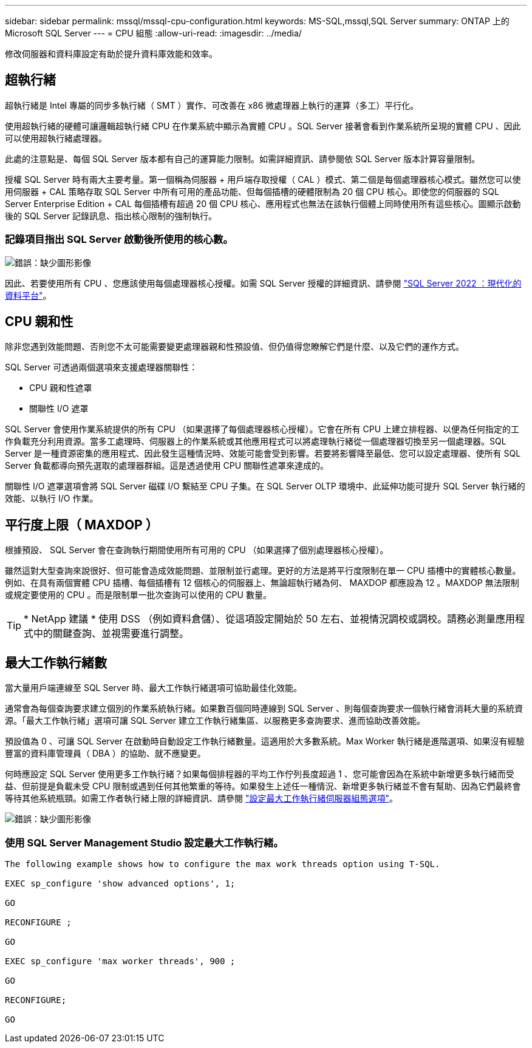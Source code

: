 ---
sidebar: sidebar 
permalink: mssql/mssql-cpu-configuration.html 
keywords: MS-SQL,mssql,SQL Server 
summary: ONTAP 上的 Microsoft SQL Server 
---
= CPU 組態
:allow-uri-read: 
:imagesdir: ../media/


[role="lead"]
修改伺服器和資料庫設定有助於提升資料庫效能和效率。



== 超執行緒

超執行緒是 Intel 專屬的同步多執行緒（ SMT ）實作、可改善在 x86 微處理器上執行的運算（多工）平行化。

使用超執行緒的硬體可讓邏輯超執行緒 CPU 在作業系統中顯示為實體 CPU 。SQL Server 接著會看到作業系統所呈現的實體 CPU 、因此可以使用超執行緒處理器。

此處的注意點是、每個 SQL Server 版本都有自己的運算能力限制。如需詳細資訊、請參閱依 SQL Server 版本計算容量限制。

授權 SQL Server 時有兩大主要考量。第一個稱為伺服器 + 用戶端存取授權（ CAL ）模式、第二個是每個處理器核心模式。雖然您可以使用伺服器 + CAL 策略存取 SQL Server 中所有可用的產品功能、但每個插槽的硬體限制為 20 個 CPU 核心。即使您的伺服器的 SQL Server Enterprise Edition + CAL 每個插槽有超過 20 個 CPU 核心、應用程式也無法在該執行個體上同時使用所有這些核心。圖顯示啟動後的 SQL Server 記錄訊息、指出核心限制的強制執行。



=== 記錄項目指出 SQL Server 啟動後所使用的核心數。

image:mssql-hyperthreading.png["錯誤：缺少圖形影像"]

因此、若要使用所有 CPU 、您應該使用每個處理器核心授權。如需 SQL Server 授權的詳細資訊、請參閱 link:https://www.microsoft.com/en-us/sql-server/sql-server-2022-comparison["SQL Server 2022 ：現代化的資料平台"^]。



== CPU 親和性

除非您遇到效能問題、否則您不太可能需要變更處理器親和性預設值、但仍值得您瞭解它們是什麼、以及它們的運作方式。

SQL Server 可透過兩個選項來支援處理器關聯性：

* CPU 親和性遮罩
* 關聯性 I/O 遮罩


SQL Server 會使用作業系統提供的所有 CPU （如果選擇了每個處理器核心授權）。它會在所有 CPU 上建立排程器、以便為任何指定的工作負載充分利用資源。當多工處理時、伺服器上的作業系統或其他應用程式可以將處理執行緒從一個處理器切換至另一個處理器。SQL Server 是一種資源密集的應用程式、因此發生這種情況時、效能可能會受到影響。若要將影響降至最低、您可以設定處理器、使所有 SQL Server 負載都導向預先選取的處理器群組。這是透過使用 CPU 關聯性遮罩來達成的。

關聯性 I/O 遮罩選項會將 SQL Server 磁碟 I/O 繫結至 CPU 子集。在 SQL Server OLTP 環境中、此延伸功能可提升 SQL Server 執行緒的效能、以執行 I/O 作業。



== 平行度上限（ MAXDOP ）

根據預設、 SQL Server 會在查詢執行期間使用所有可用的 CPU （如果選擇了個別處理器核心授權）。

雖然這對大型查詢來說很好、但可能會造成效能問題、並限制並行處理。更好的方法是將平行度限制在單一 CPU 插槽中的實體核心數量。例如、在具有兩個實體 CPU 插槽、每個插槽有 12 個核心的伺服器上、無論超執行緒為何、 MAXDOP 都應設為 12 。MAXDOP 無法限制或規定要使用的 CPU 。而是限制單一批次查詢可以使用的 CPU 數量。


TIP: * NetApp 建議 * 使用 DSS （例如資料倉儲）、從這項設定開始於 50 左右、並視情況調校或調校。請務必測量應用程式中的關鍵查詢、並視需要進行調整。



== 最大工作執行緒數

當大量用戶端連線至 SQL Server 時、最大工作執行緒選項可協助最佳化效能。

通常會為每個查詢要求建立個別的作業系統執行緒。如果數百個同時連線到 SQL Server 、則每個查詢要求一個執行緒會消耗大量的系統資源。「最大工作執行緒」選項可讓 SQL Server 建立工作執行緒集區、以服務更多查詢要求、進而協助改善效能。

預設值為 0 、可讓 SQL Server 在啟動時自動設定工作執行緒數量。這適用於大多數系統。Max Worker 執行緒是進階選項、如果沒有經驗豐富的資料庫管理員（ DBA ）的協助、就不應變更。

何時應設定 SQL Server 使用更多工作執行緒？如果每個排程器的平均工作佇列長度超過 1 、您可能會因為在系統中新增更多執行緒而受益、但前提是負載未受 CPU 限制或遇到任何其他繁重的等待。如果發生上述任一種情況、新增更多執行緒並不會有幫助、因為它們最終會等待其他系統瓶頸。如需工作者執行緒上限的詳細資訊、請參閱 link:https://learn.microsoft.com/en-us/sql/database-engine/configure-windows/configure-the-max-worker-threads-server-configuration-option?view=sql-server-ver16&redirectedfrom=MSDN["設定最大工作執行緒伺服器組態選項"^]。

image:mssql-max-worker-threads.png["錯誤：缺少圖形影像"]



=== 使用 SQL Server Management Studio 設定最大工作執行緒。

....
The following example shows how to configure the max work threads option using T-SQL.

EXEC sp_configure 'show advanced options', 1;

GO

RECONFIGURE ;

GO

EXEC sp_configure 'max worker threads', 900 ;

GO

RECONFIGURE;

GO
....